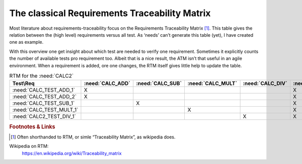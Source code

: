 .. _RT_RTM_CALC2:

The classical Requirements Traceability Matrix
================================================

Most literature about requirements-traceability focus on the Requirements Traceability Matrix [#RTM]_. This table gives the relation between the (high level) requirements versus all test. As ‘needs’ can’t generate this table (yet), I have created one as example.

With this overview one get insight about which test are needed to verify one requirement. Sometimes it explicitly counts the number of available tests pro requirement too. Albeit that is a nice result, the ATM isn’t that useful in an agile environment. When a requirement is added, ore one changes, the RTM itself gives little help to update the table.


.. list-table:: RTM for the :need:`CALC2`
   :class: RTM-rotated-head
   :header-rows: 1
   :widths: 25 15 15 15 15 15

   * - Test\\Req
     - :need:`CALC_ADD`
     - :need:`CALC_SUB`
     - :need:`CALC_MULT`
     - :need:`CALC_DIV`
     - :need:`CALC2_1000ND`
   * - :need:`CALC_TEST_ADD_1`
     - X
     -
     -
     -
     - X
   * - :need:`CALC_TEST_ADD_2`
     - X
     -
     -
     -
     - X
   * - :need:`CALC_TEST_SUB_1`
     -
     - X
     -
     -
     - X
   * - :need:`CALC_TEST_MULT_1`
     -
     -
     - X
     -
     - X
   * - :need:`CALC2_TEST_DIV_1`
     -
     -
     -
     - X
     - X



.. rubric:: Footnotes & Links

.. [#RTM] Often shorthanded to RTM, or simle “Traceability Matrix”, as wikipedia does.

Wikipedia on RTM:
   https://en.wikipedia.org/wiki/Traceability_matrix

